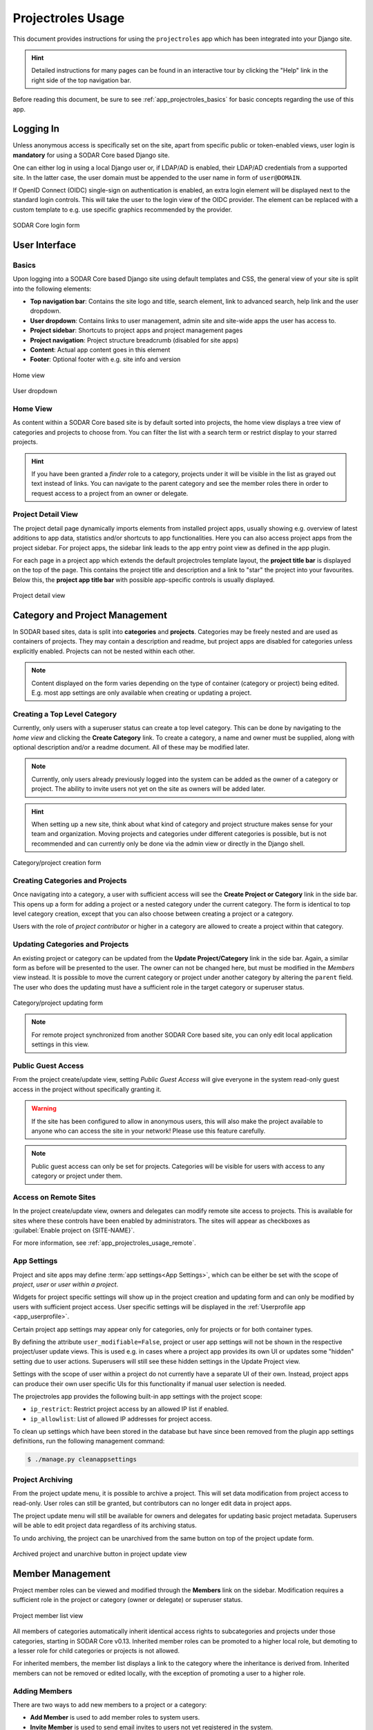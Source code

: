 .. _app_projectroles_usage:


Projectroles Usage
^^^^^^^^^^^^^^^^^^

This document provides instructions for using the ``projectroles`` app which has
been integrated into your Django site.

.. hint::

    Detailed instructions for many pages can be found in an interactive tour by
    clicking the "Help" link in the right side of the top navigation bar.

Before reading this document, be sure to see :ref:`app_projectroles_basics` for
basic concepts regarding the use of this app.


Logging In
==========

Unless anonymous access is specifically set on the site, apart from specific
public or token-enabled views, user login is **mandatory** for using a SODAR
Core based Django site.

One can either log in using a local Django user or, if LDAP/AD is enabled, their
LDAP/AD credentials from a supported site. In the latter case, the user domain
must be appended to the user name in form of ``user@DOMAIN``.

If OpenID Connect (OIDC) single-sign on authentication is enabled, an extra
login element will be displayed next to the standard login controls. This will
take the user to the login view of the OIDC provider. The element can be
replaced with a custom template to e.g. use specific graphics recommended by the
provider.

.. figure:: _static/app_projectroles/sodar_login.png
    :align: center
    :scale: 75%

    SODAR Core login form


User Interface
==============

Basics
------

Upon logging into a SODAR Core based Django site using default templates and CSS,
the general view of your site is split into the following elements:

- **Top navigation bar**: Contains the site logo and title, search element, link
  to advanced search, help link and the user dropdown.
- **User dropdown**: Contains links to user management, admin site and
  site-wide apps the user has access to.
- **Project sidebar**: Shortcuts to project apps and project management pages
- **Project navigation**: Project structure breadcrumb (disabled for site apps)
- **Content**: Actual app content goes in this element
- **Footer**: Optional footer with e.g. site info and version

.. figure:: _static/app_projectroles/sodar_home.png
    :align: center
    :scale: 50%

    Home view

.. figure:: _static/app_projectroles/sodar_user_dropdown.png
    :align: center
    :scale: 75%

    User dropdown

Home View
---------

As content within a SODAR Core based site is by default sorted into projects,
the home view displays a tree view of categories and projects to choose from.
You can filter the list with a search term or restrict display to your starred
projects.

.. hint::

    If you have been granted a *finder* role to a category, projects under it
    will be visible in the list as grayed out text instead of links. You can
    navigate to the parent category and see the member roles there in order to
    request access to a project from an owner or delegate.

Project Detail View
-------------------

The project detail page dynamically imports elements from installed project
apps, usually showing e.g. overview of latest additions to app data, statistics
and/or shortcuts to app functionalities. Here you can also access project apps
from the project sidebar. For project apps, the sidebar link leads to the app
entry point view as defined in the app plugin.

For each page in a project app which extends the default projectroles template
layout, the **project title bar** is displayed on the top of the page. This
contains the project title and description and a link to "star" the project into
your favourites. Below this, the **project app title bar** with possible
app-specific controls is usually displayed.

.. figure:: _static/app_projectroles/sodar_project_detail.png
    :align: center
    :scale: 50%

    Project detail view


Category and Project Management
===============================

In SODAR based sites, data is split into **categories** and **projects**.
Categories may be freely nested and are used as containers of projects. They
may contain a description and readme, but project apps are disabled for
categories unless explicitly enabled. Projects can not be nested within each
other.

.. note::

    Content displayed on the form varies depending on the type of container
    (category or project) being edited. E.g. most app settings are only
    available when creating or updating a project.

Creating a Top Level Category
-----------------------------

Currently, only users with a superuser status can create a top level category.
This can be done by navigating to the *home view* and clicking the
**Create Category** link. To create a category, a name and owner must be
supplied, along with optional description and/or a readme document. All of these
may be modified later.

.. note::

    Currently, only users already previously logged into the system can be added
    as the owner of a category or project. The ability to invite users not yet
    on the site as owners will be added later.

.. hint::

    When setting up a new site, think about what kind of category and project
    structure makes sense for your team and organization. Moving projects and
    categories under different categories is possible, but is not recommended
    and can currently only be done via the admin view or directly in the Django
    shell.

.. figure:: _static/app_projectroles/sodar_category_create.png
    :align: center
    :scale: 50%

    Category/project creation form

Creating Categories and Projects
--------------------------------

Once navigating into a category, a user with sufficient access will see the
**Create Project or Category** link in the side bar. This opens up a form for
adding a project or a nested category under the current category. The form is
identical to top level category creation, except that you can also choose
between creating a project or a category.

Users with the role of *project contributor* or higher in a category are allowed
to create a project within that category.

Updating Categories and Projects
--------------------------------

An existing project or category can be updated from the
**Update Project/Category** link in the side bar. Again, a similar form as
before will be presented to the user. The owner can not be changed here, but
must be modified in the *Members* view instead. It is possible to move the
current category or project under another category by altering the ``parent``
field. The user who does the updating must have a sufficient role in the
target category or superuser status.

.. figure:: _static/app_projectroles/sodar_project_update.png
    :align: center
    :scale: 50%

    Category/project updating form

.. note::

    For remote project synchronized from another SODAR Core based site, you can
    only edit local application settings in this view.

Public Guest Access
-------------------

From the project create/update view, setting *Public Guest Access* will give
everyone in the system read-only guest access in the project without
specifically granting it.

.. warning::

    If the site has been configured to allow in anonymous users, this will also
    make the project available to anyone who can access the site in your
    network! Please use this feature carefully.

.. note::

    Public guest access can only be set for projects. Categories will be visible
    for users with access to any category or project under them.

Access on Remote Sites
----------------------

In the project create/update view, owners and delegates can modify remote site
access to projects. This is available for sites where these controls have been
enabled by administrators. The sites will appear as checkboxes as
:guilabel:`Enable project on {SITE-NAME}`.

For more information, see :ref:`app_projectroles_usage_remote`.

App Settings
------------

Project and site apps may define :term:`app settings<App Settings>`, which can
be either be set with the scope of *project*, *user* or *user within a project*.

Widgets for project specific settings will show up in the project creation and
updating form and can only be modified by users with sufficient project access.
User specific settings will be displayed in the
:ref:`Userprofile app <app_userprofile>`.

Certain project app settings may appear only for categories, only for projects
or for both container types.

By defining the attribute ``user_modifiable=False``, project or user app
settings will not be shown in the respective project/user update views. This is
used e.g. in cases where a project app provides its own UI or updates some
"hidden" setting due to user actions. Superusers will still see these hidden
settings in the Update Project view.

Settings with the scope of user within a project do not currently have a
separate UI of their own. Instead, project apps can produce their own user
specific UIs for this functionality if manual user selection is needed.

The projectroles app provides the following built-in app settings with the
project scope:

- ``ip_restrict``: Restrict project access by an allowed IP list if enabled.
- ``ip_allowlist``: List of allowed IP addresses for project access.

To clean up settings which have been stored in the database but have since
been removed from the plugin app settings definitions, run the following
management command:

.. code-block::

    $ ./manage.py cleanappsettings

Project Archiving
-----------------

From the project update menu, it is possible to archive a project. This will set
data modification from project access to read-only. User roles can still be
granted, but contributors can no longer edit data in project apps.

The project update menu will still be available for owners and delegates for
updating basic project metadata. Superusers will be able to edit project data
regardless of its archiving status.

To undo archiving, the project can be unarchived from the same button on top of
the project update form.

.. figure:: _static/app_projectroles/sodar_archive.png
    :align: center
    :scale: 65%

    Archived project and unarchive button in project update view


Member Management
=================

Project member roles can be viewed and modified through the **Members**
link on the sidebar. Modification requires a sufficient role in the project or
category (owner or delegate) or superuser status.

.. figure:: _static/app_projectroles/sodar_role_list.png
    :align: center
    :scale: 50%

    Project member list view

All members of categories automatically inherit identical access rights to
subcategories and projects under those categories, starting in SODAR Core
v0.13. Inherited member roles can be promoted to a higher local role, but
demoting to a lesser role for child categories or projects is not allowed.

For inherited members, the member list displays a link to the category where
the inheritance is derived from. Inherited members can not be removed or edited
locally, with the exception of promoting a user to a higher role.

Adding Members
--------------

There are two ways to add new members to a project or a category:

- **Add Member** is used to add member roles to system users.
- **Invite Member** is used to send email invites to users not yet registered
  in the system.

Addition or modification of users sends an email notification to the user in
question if email sending is enabled on your Django server. The emails can be
previewed in corresponding forms.

.. hint::

    It is also possible to create an invite in the Add Member form. Inviting is
    enabled when inputting an email address not found among the system users.

Modifying Members
-----------------

Changing or removing user roles can be done from links next to each role on the
member list. Category or project ownership can be transferred to another user
who currently has a role in the project by using the dropdown next to the owner
role.

Invites
-------

Invites are accepted by the responding user clicking on a link supplied in their
invite email. Depending on how the site is configured, users can then either
login to the site using their LDAP/OIDC credentials or create a local user. The
latter is only allowed if local users are enabled in the site's Django settings
and the user email domain is not associated with configured LDAP domains.
Invites expire after a certain time and can be reissued or revoked on the
:guilabel:`Project Invites` page.

Batch Member Modifications
--------------------------

Batch member updates can be done either by using REST API views with appropriate
project permissions, or by a site admin using the ``batchupdateroles``
management command. The latter supports multiple projects in one batch. It is
also able to send invites to users who have not yet signed up on the site.

Remove All Roles from User
--------------------------

To easily remove all roles from a user, use the ``removeroles`` management
command. For owner roles, you can supply the user name of a user for whom to
transfer those roles. If no owner is supplied, each ownership will be
transferred to the parent category owner. Example:

.. code-block:: console

    $ ./manage.py removeroles --user alice --owner bob


User Status Checking
--------------------

An administrator can check status of external LDAP user accounts using the
``checkusers`` management command. This will list accounts disabled or locked
out of the LDAP server. Use the ``-h`` flag to see additional options.

.. code-block:: console

    $ ./manage.py checkusers


Site App Settings
=================

Site-wide app settings, which are not tied to any project or user, can be
altered by administrators by opening the :guilabel:`Site App Settings` view from
their user dropdown. The form works similarly to the project app settings in the
project creation and updating view.

.. figure:: _static/app_projectroles/site_app_settings.png
    :align: center
    :scale: 60%

    Site app settings view


Site Read-Only Mode
===================

In :guilabel:`Site App Settings`, an administrator can temporarily set the site
to read-only mode. When this mode is enabled, all data on the site is only
accessible for reading. No project or user data should be modifiable. Once
enabled, the mode must be explicitly disabled from the same form.

While the mode is active, an alert will be displayed to all users that site data
can currently not be modified.

Once the mode has been disabled, the alert on existing browser views will be
changed into one prompting the user to reload the current view. Reloading
ensures all the UI elements are active in case not everything is updated on the
client side.


.. _app_projectroles_usage_remote:

Remote Projects
===============

It is possible to sync project metadata and member roles between multiple SODAR
Core based Django sites. Remote sites and access can be managed in the
**Remote Site Access** site app, found in the user dropdown menu in the top
navigation bar.

Alternatively, remote sites can be created using the following management
command:

.. code-block:: console

    $ ./manage.py addremotesite

In the current implementation, your django site must either be in **source** or
**target** mode. A source site can define one or multiple target sites where
project data can be provided. A target site can define exactly one source site,
from which project data can be retrieved from.

To enable remote project data and member synchronization, you must first set up
either a target or a source site depending on the role of your own SODAR Core
based site.

.. figure:: _static/app_projectroles/sodar_remote_sites.png
    :align: center
    :scale: 50%

    Remote site list in source mode

As Source Site
--------------

Navigate to the **Remote Site Access** site app and click on the
:guilabel:`Add Target Site` button. You will be directed to a form for
specifying the remote site. A secret string is generated automatically. You
need to provide this to the administrator of the target site in question for
accessing your site.

Fields for target remote site creation:

Name
    Name of the remote site.
URL
    URL for the remote site, e.g. ``https://sodar-core-site.example.com``.
Description
    Text description for the site.
User display
    If set false, this will hide the remote project links from your users.
    Users viewing the project on the source site then won't see a link to the
    target site. Owners and superusers will still see the link (greyed out).
    This is most commonly used for internal test sites which only needs to be
    used by admins.
Owner modifiable
    If this and :guilabel:`User display` are checked, owners and delegates can
    control project visibility on this site in the project create/update view.
Secret
    Secret token for the project, which must be set to an identical value
    between source and target sites.

.. figure:: _static/app_projectroles/sodar_remote_site_form.png
    :align: center
    :scale: 50%

    Remote site create/update view viewed as a source site


Once created, you can access the list of projects on your site in regards to the
created target site. For each project, you may select an access level, of which
three are currently implemented:

No Access
    No access on the remote site (default).
Read Roles
    This allows for the target site to read project metadata *and* user roles in
    order to synchronize project access remotely.
Revoked Access
    Previously available access which has been revoked. The project will still
    remain in the target site, but only superusers, the project owner or the
    project delegate(s) can access it.

Once desired access to specific projects has been granted and confirmed, the
target site will sync the data by sending a request to the source site.

.. figure:: _static/app_projectroles/sodar_remote_projects.png
    :align: center
    :scale: 50%

    Remote project list viewed as a source site

.. note::

    The *read roles* access level also provides metadata of the categories above
    the selected project so that the project structure can be maintained.

.. note::

    Only LDAP/AD user roles and local administrator *owner* roles are provided
    to the target site. Other local user roles are ignored.

.. note::

    Access levels for purely checking the existence of the project and only
    reading project metadata (title, description..) without member roles are
    implemented in the data model and backend, but currently disabled in the UI.

.. note::

    If synchronizing a project with *public guest access* enabled, this setting
    is **not** automatically set on the target site. If you wish to make the
    project also publicly accessible on the target site, it needs to be
    explicitly set by the project owner, delegate or a superuser in the
    :guilabel:`Update Project` form.

As Target Site
--------------

The source site should be set up as above by cllicking on the
:guilabel:`Set Source Site` button and filling out the corresponding form. Use
the secret string provided by the source site as the access token.

After creating the source site, remote project metadata and member roles can be
retrieve the :guilabel:`Synchronize` option in the site dropdown found in the
*Remote Sites* view on the target site. Additionally, if the remote source site
is synchronized with multiple target Sites, information about those other target
sites will be synchronized as well an displayed as *Peer Sites*.

To set up automated project and member sync from the source site, you will need
to run a Celery worker with Celerybeat enable. Then, set the Django setting
``PROJECTROLES_TARGET_SYNC_ENABLE`` to ``True`` and optionally set the value for
``PROJECTROLES_TARGET_SYNC_INTERVAL``. For more information, see
:ref:`app_projectroles_settings`.

Alternatively, the following management command can be used:

.. code-block:: console

    $ ./manage.py syncremote

.. note::

    Creating local projects under a category synchronized from a remote source
    site is **not** allowed. For having local projects on a target site, you
    should create and use a local root category.

.. note::

    If a local user is the owner of a synchronized project on the source site,
    the user defined in the ``PROJECTROLES_DEFAULT_ADMIN`` will be given the
    owner role. Hence you **must** have this setting defined if you are
    implementing a SODAR Core based site in target mode.

.. note::

    Local non-owner users can be granted roles if
    ``PROJECTROLES_ALLOW_LOCAL_USERS`` is set on the target site. However, local
    users must be manually created by a target site admin in order for their
    data and roles to be synchronized.

Project Detail View Links
-------------------------

Links to the same project on other sites will appear in the
:guilabel:`Project on Other Sites` card in the project detail view. If the
remote site has not yet synchronized this project, the link will appear grayed
out and unclickable. On a remote site, the source project will be labeled as
such.

.. figure:: _static/app_projectroles/sodar_remote_project_links.png
    :align: center
    :scale: 75%

    Remote project links in the project detail view


Search
======

The basic search form is displayed in the top navigation bar if enabled. It
takes one string as a search parameter, followed by optional keyword argument.
At this time, the keyword of ``type`` has been implemented, used to limit the
search to a certain data type as specified in app plugins.

Left to the basic search form is a link to the *Advanced Search* page, where you
can currently search for items using multiple search terms combined with the OR
operator.

Search results are split into results from different apps. For example, entering
``test`` will return all objects from all apps containing this string.
Alternatively, entering ``test type:project`` will provide results from any app
configured to produce results of type *project*. By default, this will result in
the projectroles app listing projects which contain the search string in their
name and/or description.

.. note::

    Additional features such as full-text search and more keywords/operators
    will be defined in the future.


REST API
========

Many SODAR Core features are also available via a REST API. See
:ref:`app_projectroles_api_rest` for instructions on REST API usage.

